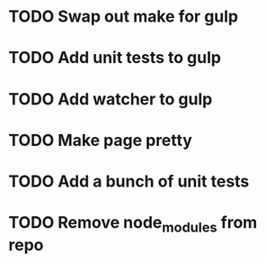 * TODO Swap out make for gulp
* TODO Add unit tests to gulp
* TODO Add watcher to gulp
* TODO Make page pretty
* TODO Add a bunch of unit tests
* TODO Remove node_modules from repo
